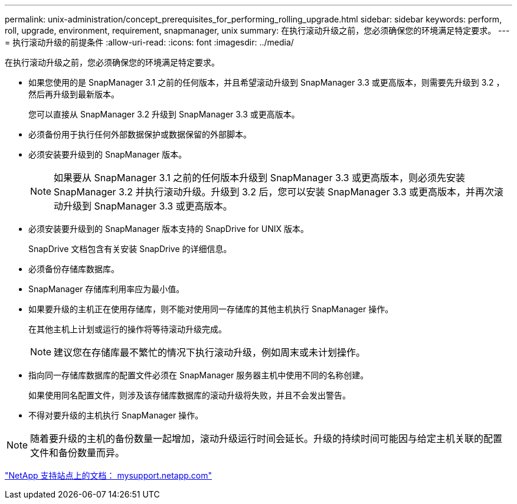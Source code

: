 ---
permalink: unix-administration/concept_prerequisites_for_performing_rolling_upgrade.html 
sidebar: sidebar 
keywords: perform, roll, upgrade, environment, requirement, snapmanager, unix 
summary: 在执行滚动升级之前，您必须确保您的环境满足特定要求。 
---
= 执行滚动升级的前提条件
:allow-uri-read: 
:icons: font
:imagesdir: ../media/


[role="lead"]
在执行滚动升级之前，您必须确保您的环境满足特定要求。

* 如果您使用的是 SnapManager 3.1 之前的任何版本，并且希望滚动升级到 SnapManager 3.3 或更高版本，则需要先升级到 3.2 ，然后再升级到最新版本。
+
您可以直接从 SnapManager 3.2 升级到 SnapManager 3.3 或更高版本。

* 必须备份用于执行任何外部数据保护或数据保留的外部脚本。
* 必须安装要升级到的 SnapManager 版本。
+

NOTE: 如果要从 SnapManager 3.1 之前的任何版本升级到 SnapManager 3.3 或更高版本，则必须先安装 SnapManager 3.2 并执行滚动升级。升级到 3.2 后，您可以安装 SnapManager 3.3 或更高版本，并再次滚动升级到 SnapManager 3.3 或更高版本。

* 必须安装要升级到的 SnapManager 版本支持的 SnapDrive for UNIX 版本。
+
SnapDrive 文档包含有关安装 SnapDrive 的详细信息。

* 必须备份存储库数据库。
* SnapManager 存储库利用率应为最小值。
* 如果要升级的主机正在使用存储库，则不能对使用同一存储库的其他主机执行 SnapManager 操作。
+
在其他主机上计划或运行的操作将等待滚动升级完成。

+

NOTE: 建议您在存储库最不繁忙的情况下执行滚动升级，例如周末或未计划操作。

* 指向同一存储库数据库的配置文件必须在 SnapManager 服务器主机中使用不同的名称创建。
+
如果使用同名配置文件，则涉及该存储库数据库的滚动升级将失败，并且不会发出警告。

* 不得对要升级的主机执行 SnapManager 操作。



NOTE: 随着要升级的主机的备份数量一起增加，滚动升级运行时间会延长。升级的持续时间可能因与给定主机关联的配置文件和备份数量而异。

http://mysupport.netapp.com/["NetApp 支持站点上的文档： mysupport.netapp.com"]
